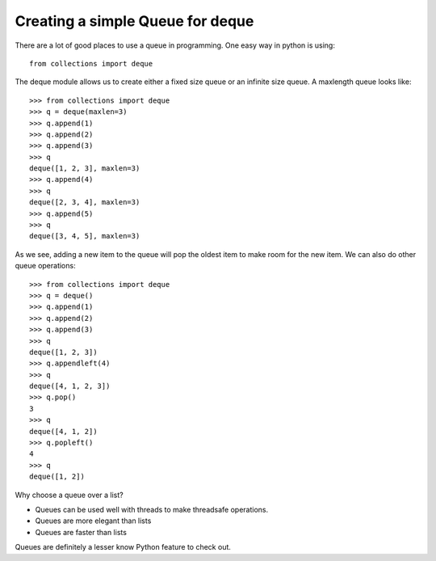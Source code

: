 Creating a simple Queue for deque
=================================

There are a lot of good places to use a queue in programming. One easy way in
python is using::

    from collections import deque

The deque module allows us to create either a fixed size queue or an infinite
size queue. A maxlength queue looks like::

    >>> from collections import deque
    >>> q = deque(maxlen=3)
    >>> q.append(1)
    >>> q.append(2)
    >>> q.append(3)
    >>> q
    deque([1, 2, 3], maxlen=3)
    >>> q.append(4)
    >>> q
    deque([2, 3, 4], maxlen=3)
    >>> q.append(5)
    >>> q
    deque([3, 4, 5], maxlen=3)

As we see, adding a new item to the queue will pop the oldest item to make
room for the new item. We can also do other queue operations::

    >>> from collections import deque
    >>> q = deque()
    >>> q.append(1)
    >>> q.append(2)
    >>> q.append(3)
    >>> q
    deque([1, 2, 3])
    >>> q.appendleft(4)
    >>> q
    deque([4, 1, 2, 3])
    >>> q.pop()
    3
    >>> q
    deque([4, 1, 2])
    >>> q.popleft()
    4
    >>> q
    deque([1, 2])

Why choose a queue over a list?

* Queues can be used well with threads to make threadsafe operations.
* Queues are more elegant than lists
* Queues are faster than lists

Queues are definitely a lesser know Python feature to check out.

